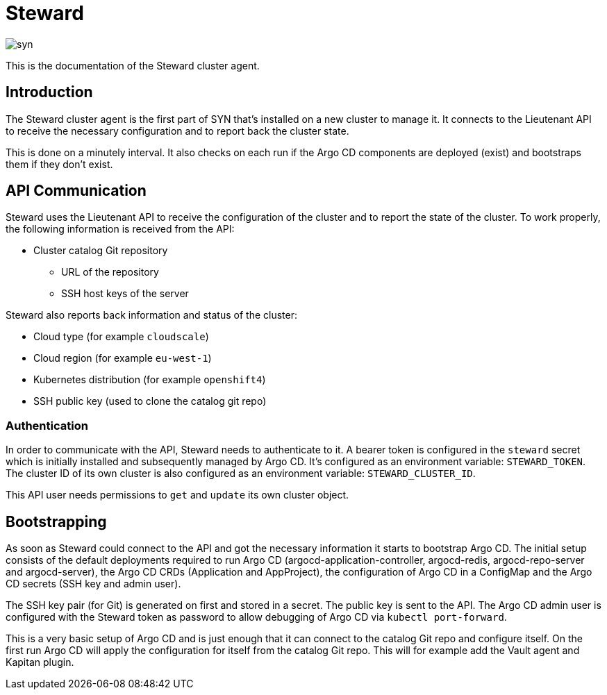 = Steward

image::syn.png[]

This is the documentation of the Steward cluster agent.

== Introduction

The Steward cluster agent is the first part of SYN that's installed on a new cluster to manage it. It connects to the Lieutenant API to receive the necessary configuration and to report back the cluster state.

This is done on a minutely interval. It also checks on each run if the Argo CD components are deployed (exist) and bootstraps them if they don't exist.


== API Communication

Steward uses the Lieutenant API to receive the configuration of the cluster and to report the state of the cluster. To work properly, the following information is received from the API:

* Cluster catalog Git repository
** URL of the repository
** SSH host keys of the server

Steward also reports back information and status of the cluster:

* Cloud type (for example `cloudscale`)
* Cloud region (for example `eu-west-1`)
* Kubernetes distribution (for example `openshift4`)
* SSH public key (used to clone the catalog git repo)


=== Authentication

In order to communicate with the API, Steward needs to authenticate to it. A bearer token is configured in the `steward` secret which is initially installed and subsequently managed by Argo CD. It's configured as an environment variable: `STEWARD_TOKEN`.
The cluster ID of its own cluster is also configured as an environment variable: `STEWARD_CLUSTER_ID`.

This API user needs permissions to `get` and `update` its own cluster object.


== Bootstrapping

As soon as Steward could connect to the API and got the necessary information it starts to bootstrap Argo CD. The initial setup consists of the default deployments required to run Argo CD (argocd-application-controller, argocd-redis, argocd-repo-server and argocd-server), the Argo CD CRDs (Application and AppProject), the configuration of Argo CD in a ConfigMap and the Argo CD secrets (SSH key and admin user).

The SSH key pair (for Git) is generated on first and stored in a secret. The public key is sent to the API. The Argo CD admin user is configured with the Steward token as password to allow debugging of Argo CD via `kubectl port-forward`.

This is a very basic setup of Argo CD and is just enough that it can connect to the catalog Git repo and configure itself.
On the first run Argo CD will apply the configuration for itself from the catalog Git repo. This will for example add the Vault agent and Kapitan plugin.

